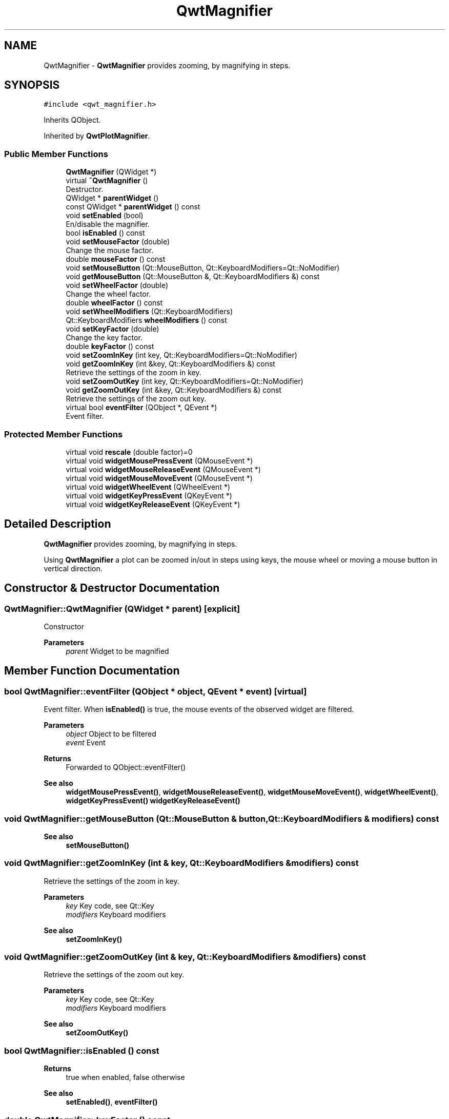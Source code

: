 .TH "QwtMagnifier" 3 "Mon Dec 28 2020" "Version 6.1.6" "Qwt User's Guide" \" -*- nroff -*-
.ad l
.nh
.SH NAME
QwtMagnifier \- \fBQwtMagnifier\fP provides zooming, by magnifying in steps\&.  

.SH SYNOPSIS
.br
.PP
.PP
\fC#include <qwt_magnifier\&.h>\fP
.PP
Inherits QObject\&.
.PP
Inherited by \fBQwtPlotMagnifier\fP\&.
.SS "Public Member Functions"

.in +1c
.ti -1c
.RI "\fBQwtMagnifier\fP (QWidget *)"
.br
.ti -1c
.RI "virtual \fB~QwtMagnifier\fP ()"
.br
.RI "Destructor\&. "
.ti -1c
.RI "QWidget * \fBparentWidget\fP ()"
.br
.ti -1c
.RI "const QWidget * \fBparentWidget\fP () const"
.br
.ti -1c
.RI "void \fBsetEnabled\fP (bool)"
.br
.RI "En/disable the magnifier\&. "
.ti -1c
.RI "bool \fBisEnabled\fP () const"
.br
.ti -1c
.RI "void \fBsetMouseFactor\fP (double)"
.br
.RI "Change the mouse factor\&. "
.ti -1c
.RI "double \fBmouseFactor\fP () const"
.br
.ti -1c
.RI "void \fBsetMouseButton\fP (Qt::MouseButton, Qt::KeyboardModifiers=Qt::NoModifier)"
.br
.ti -1c
.RI "void \fBgetMouseButton\fP (Qt::MouseButton &, Qt::KeyboardModifiers &) const"
.br
.ti -1c
.RI "void \fBsetWheelFactor\fP (double)"
.br
.RI "Change the wheel factor\&. "
.ti -1c
.RI "double \fBwheelFactor\fP () const"
.br
.ti -1c
.RI "void \fBsetWheelModifiers\fP (Qt::KeyboardModifiers)"
.br
.ti -1c
.RI "Qt::KeyboardModifiers \fBwheelModifiers\fP () const"
.br
.ti -1c
.RI "void \fBsetKeyFactor\fP (double)"
.br
.RI "Change the key factor\&. "
.ti -1c
.RI "double \fBkeyFactor\fP () const"
.br
.ti -1c
.RI "void \fBsetZoomInKey\fP (int key, Qt::KeyboardModifiers=Qt::NoModifier)"
.br
.ti -1c
.RI "void \fBgetZoomInKey\fP (int &key, Qt::KeyboardModifiers &) const"
.br
.RI "Retrieve the settings of the zoom in key\&. "
.ti -1c
.RI "void \fBsetZoomOutKey\fP (int key, Qt::KeyboardModifiers=Qt::NoModifier)"
.br
.ti -1c
.RI "void \fBgetZoomOutKey\fP (int &key, Qt::KeyboardModifiers &) const"
.br
.RI "Retrieve the settings of the zoom out key\&. "
.ti -1c
.RI "virtual bool \fBeventFilter\fP (QObject *, QEvent *)"
.br
.RI "Event filter\&. "
.in -1c
.SS "Protected Member Functions"

.in +1c
.ti -1c
.RI "virtual void \fBrescale\fP (double factor)=0"
.br
.ti -1c
.RI "virtual void \fBwidgetMousePressEvent\fP (QMouseEvent *)"
.br
.ti -1c
.RI "virtual void \fBwidgetMouseReleaseEvent\fP (QMouseEvent *)"
.br
.ti -1c
.RI "virtual void \fBwidgetMouseMoveEvent\fP (QMouseEvent *)"
.br
.ti -1c
.RI "virtual void \fBwidgetWheelEvent\fP (QWheelEvent *)"
.br
.ti -1c
.RI "virtual void \fBwidgetKeyPressEvent\fP (QKeyEvent *)"
.br
.ti -1c
.RI "virtual void \fBwidgetKeyReleaseEvent\fP (QKeyEvent *)"
.br
.in -1c
.SH "Detailed Description"
.PP 
\fBQwtMagnifier\fP provides zooming, by magnifying in steps\&. 

Using \fBQwtMagnifier\fP a plot can be zoomed in/out in steps using keys, the mouse wheel or moving a mouse button in vertical direction\&. 
.SH "Constructor & Destructor Documentation"
.PP 
.SS "QwtMagnifier::QwtMagnifier (QWidget * parent)\fC [explicit]\fP"
Constructor 
.PP
\fBParameters\fP
.RS 4
\fIparent\fP Widget to be magnified 
.RE
.PP

.SH "Member Function Documentation"
.PP 
.SS "bool QwtMagnifier::eventFilter (QObject * object, QEvent * event)\fC [virtual]\fP"

.PP
Event filter\&. When \fBisEnabled()\fP is true, the mouse events of the observed widget are filtered\&.
.PP
\fBParameters\fP
.RS 4
\fIobject\fP Object to be filtered 
.br
\fIevent\fP Event
.RE
.PP
\fBReturns\fP
.RS 4
Forwarded to QObject::eventFilter()
.RE
.PP
\fBSee also\fP
.RS 4
\fBwidgetMousePressEvent()\fP, \fBwidgetMouseReleaseEvent()\fP, \fBwidgetMouseMoveEvent()\fP, \fBwidgetWheelEvent()\fP, \fBwidgetKeyPressEvent()\fP \fBwidgetKeyReleaseEvent()\fP 
.RE
.PP

.SS "void QwtMagnifier::getMouseButton (Qt::MouseButton & button, Qt::KeyboardModifiers & modifiers) const"

.PP
\fBSee also\fP
.RS 4
\fBsetMouseButton()\fP 
.RE
.PP

.SS "void QwtMagnifier::getZoomInKey (int & key, Qt::KeyboardModifiers & modifiers) const"

.PP
Retrieve the settings of the zoom in key\&. 
.PP
\fBParameters\fP
.RS 4
\fIkey\fP Key code, see Qt::Key 
.br
\fImodifiers\fP Keyboard modifiers
.RE
.PP
\fBSee also\fP
.RS 4
\fBsetZoomInKey()\fP 
.RE
.PP

.SS "void QwtMagnifier::getZoomOutKey (int & key, Qt::KeyboardModifiers & modifiers) const"

.PP
Retrieve the settings of the zoom out key\&. 
.PP
\fBParameters\fP
.RS 4
\fIkey\fP Key code, see Qt::Key 
.br
\fImodifiers\fP Keyboard modifiers
.RE
.PP
\fBSee also\fP
.RS 4
\fBsetZoomOutKey()\fP 
.RE
.PP

.SS "bool QwtMagnifier::isEnabled () const"

.PP
\fBReturns\fP
.RS 4
true when enabled, false otherwise 
.RE
.PP
\fBSee also\fP
.RS 4
\fBsetEnabled()\fP, \fBeventFilter()\fP 
.RE
.PP

.SS "double QwtMagnifier::keyFactor () const"

.PP
\fBReturns\fP
.RS 4
Key factor 
.RE
.PP
\fBSee also\fP
.RS 4
\fBsetKeyFactor()\fP 
.RE
.PP

.SS "double QwtMagnifier::mouseFactor () const"

.PP
\fBReturns\fP
.RS 4
Mouse factor 
.RE
.PP
\fBSee also\fP
.RS 4
\fBsetMouseFactor()\fP 
.RE
.PP

.SS "QWidget * QwtMagnifier::parentWidget ()"

.PP
\fBReturns\fP
.RS 4
Parent widget, where the rescaling happens 
.RE
.PP

.SS "const QWidget * QwtMagnifier::parentWidget () const"

.PP
\fBReturns\fP
.RS 4
Parent widget, where the rescaling happens 
.RE
.PP

.SS "virtual void QwtMagnifier::rescale (double factor)\fC [protected]\fP, \fC [pure virtual]\fP"
Rescale the parent widget 
.PP
\fBParameters\fP
.RS 4
\fIfactor\fP Scale factor 
.RE
.PP

.PP
Implemented in \fBQwtPlotMagnifier\fP\&.
.SS "void QwtMagnifier::setEnabled (bool on)"

.PP
En/disable the magnifier\&. When enabled is true an event filter is installed for the observed widget, otherwise the event filter is removed\&.
.PP
\fBParameters\fP
.RS 4
\fIon\fP true or false 
.RE
.PP
\fBSee also\fP
.RS 4
\fBisEnabled()\fP, \fBeventFilter()\fP 
.RE
.PP

.SS "void QwtMagnifier::setKeyFactor (double factor)"

.PP
Change the key factor\&. The key factor defines the ratio between the current range on the parent widget and the zoomed range for each key press of the zoom in/out keys\&. The default value is 0\&.9\&.
.PP
\fBParameters\fP
.RS 4
\fIfactor\fP Key factor 
.RE
.PP
\fBSee also\fP
.RS 4
\fBkeyFactor()\fP, \fBsetZoomInKey()\fP, \fBsetZoomOutKey()\fP, \fBsetWheelFactor\fP, \fBsetMouseFactor()\fP 
.RE
.PP

.SS "void QwtMagnifier::setMouseButton (Qt::MouseButton button, Qt::KeyboardModifiers modifiers = \fCQt::NoModifier\fP)"
Assign the mouse button, that is used for zooming in/out\&. The default value is Qt::RightButton\&.
.PP
\fBParameters\fP
.RS 4
\fIbutton\fP Button 
.br
\fImodifiers\fP Keyboard modifiers
.RE
.PP
\fBSee also\fP
.RS 4
\fBgetMouseButton()\fP 
.RE
.PP

.SS "void QwtMagnifier::setMouseFactor (double factor)"

.PP
Change the mouse factor\&. The mouse factor defines the ratio between the current range on the parent widget and the zoomed range for each vertical mouse movement\&. The default value is 0\&.95\&.
.PP
\fBParameters\fP
.RS 4
\fIfactor\fP Wheel factor 
.RE
.PP
\fBSee also\fP
.RS 4
\fBmouseFactor()\fP, \fBsetMouseButton()\fP, \fBsetWheelFactor()\fP, \fBsetKeyFactor()\fP 
.RE
.PP

.SS "void QwtMagnifier::setWheelFactor (double factor)"

.PP
Change the wheel factor\&. The wheel factor defines the ratio between the current range on the parent widget and the zoomed range for each step of the wheel\&.
.PP
Use values > 1 for magnification (i\&.e\&. 2\&.0) and values < 1 for scaling down (i\&.e\&. 1/2\&.0 = 0\&.5)\&. You can use this feature for inverting the direction of the wheel\&.
.PP
The default value is 0\&.9\&.
.PP
\fBParameters\fP
.RS 4
\fIfactor\fP Wheel factor 
.RE
.PP
\fBSee also\fP
.RS 4
\fBwheelFactor()\fP, setWheelButtonState(), \fBsetMouseFactor()\fP, \fBsetKeyFactor()\fP 
.RE
.PP

.SS "void QwtMagnifier::setWheelModifiers (Qt::KeyboardModifiers modifiers)"
Assign keyboard modifiers for zooming in/out using the wheel\&. The default modifiers are Qt::NoModifiers\&.
.PP
\fBParameters\fP
.RS 4
\fImodifiers\fP Keyboard modifiers 
.RE
.PP
\fBSee also\fP
.RS 4
\fBwheelModifiers()\fP 
.RE
.PP

.SS "void QwtMagnifier::setZoomInKey (int key, Qt::KeyboardModifiers modifiers = \fCQt::NoModifier\fP)"
Assign the key, that is used for zooming in\&. The default combination is Qt::Key_Plus + Qt::NoModifier\&.
.PP
\fBParameters\fP
.RS 4
\fIkey\fP 
.br
\fImodifiers\fP 
.RE
.PP
\fBSee also\fP
.RS 4
\fBgetZoomInKey()\fP, \fBsetZoomOutKey()\fP 
.RE
.PP

.SS "void QwtMagnifier::setZoomOutKey (int key, Qt::KeyboardModifiers modifiers = \fCQt::NoModifier\fP)"
Assign the key, that is used for zooming out\&. The default combination is Qt::Key_Minus + Qt::NoModifier\&.
.PP
\fBParameters\fP
.RS 4
\fIkey\fP 
.br
\fImodifiers\fP 
.RE
.PP
\fBSee also\fP
.RS 4
\fBgetZoomOutKey()\fP, \fBsetZoomOutKey()\fP 
.RE
.PP

.SS "double QwtMagnifier::wheelFactor () const"

.PP
\fBReturns\fP
.RS 4
Wheel factor 
.RE
.PP
\fBSee also\fP
.RS 4
\fBsetWheelFactor()\fP 
.RE
.PP

.SS "Qt::KeyboardModifiers QwtMagnifier::wheelModifiers () const"

.PP
\fBReturns\fP
.RS 4
Wheel modifiers 
.RE
.PP
\fBSee also\fP
.RS 4
\fBsetWheelModifiers()\fP 
.RE
.PP

.SS "void QwtMagnifier::widgetKeyPressEvent (QKeyEvent * keyEvent)\fC [protected]\fP, \fC [virtual]\fP"
Handle a key press event for the observed widget\&.
.PP
\fBParameters\fP
.RS 4
\fIkeyEvent\fP Key event 
.RE
.PP
\fBSee also\fP
.RS 4
\fBeventFilter()\fP, \fBwidgetKeyReleaseEvent()\fP 
.RE
.PP

.SS "void QwtMagnifier::widgetKeyReleaseEvent (QKeyEvent * keyEvent)\fC [protected]\fP, \fC [virtual]\fP"
Handle a key release event for the observed widget\&.
.PP
\fBParameters\fP
.RS 4
\fIkeyEvent\fP Key event 
.RE
.PP
\fBSee also\fP
.RS 4
\fBeventFilter()\fP, \fBwidgetKeyReleaseEvent()\fP 
.RE
.PP

.SS "void QwtMagnifier::widgetMouseMoveEvent (QMouseEvent * mouseEvent)\fC [protected]\fP, \fC [virtual]\fP"
Handle a mouse move event for the observed widget\&.
.PP
\fBParameters\fP
.RS 4
\fImouseEvent\fP Mouse event 
.RE
.PP
\fBSee also\fP
.RS 4
\fBeventFilter()\fP, \fBwidgetMousePressEvent()\fP, \fBwidgetMouseReleaseEvent()\fP, 
.RE
.PP

.SS "void QwtMagnifier::widgetMousePressEvent (QMouseEvent * mouseEvent)\fC [protected]\fP, \fC [virtual]\fP"
Handle a mouse press event for the observed widget\&.
.PP
\fBParameters\fP
.RS 4
\fImouseEvent\fP Mouse event 
.RE
.PP
\fBSee also\fP
.RS 4
\fBeventFilter()\fP, \fBwidgetMouseReleaseEvent()\fP, \fBwidgetMouseMoveEvent()\fP 
.RE
.PP

.SS "void QwtMagnifier::widgetMouseReleaseEvent (QMouseEvent * mouseEvent)\fC [protected]\fP, \fC [virtual]\fP"
Handle a mouse release event for the observed widget\&.
.PP
\fBParameters\fP
.RS 4
\fImouseEvent\fP Mouse event
.RE
.PP
\fBSee also\fP
.RS 4
\fBeventFilter()\fP, \fBwidgetMousePressEvent()\fP, \fBwidgetMouseMoveEvent()\fP, 
.RE
.PP

.SS "void QwtMagnifier::widgetWheelEvent (QWheelEvent * wheelEvent)\fC [protected]\fP, \fC [virtual]\fP"
Handle a wheel event for the observed widget\&.
.PP
\fBParameters\fP
.RS 4
\fIwheelEvent\fP Wheel event 
.RE
.PP
\fBSee also\fP
.RS 4
\fBeventFilter()\fP 
.RE
.PP


.SH "Author"
.PP 
Generated automatically by Doxygen for Qwt User's Guide from the source code\&.
